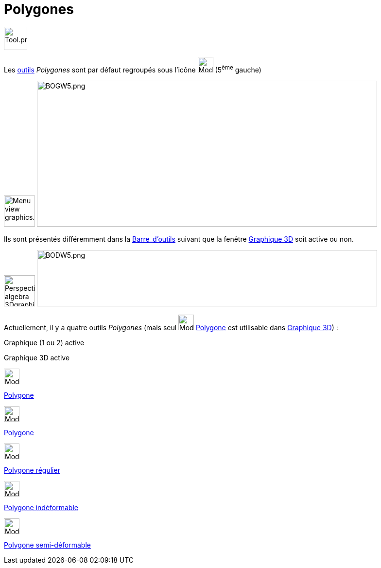 = Polygones
:page-en: tools/Polygon_Tools
ifdef::env-github[:imagesdir: /fr/modules/ROOT/assets/images]

image:Tool.png[Tool.png,width=48,height=48]

Les xref:/Outils.adoc[outils] _Polygones_ sont par défaut regroupés sous l’icône image:32px-Mode_polygon.svg.png[Mode
polygon.svg,width=32,height=32] (5^ème^ gauche)

image:64px-Menu_view_graphics.svg.png[Menu view graphics.svg,width=64,height=64]
image:700px-BOGW5.png[BOGW5.png,width=700,height=300]

Ils sont présentés différemment dans la xref:/Barre_d_outils.adoc[Barre_d'outils] suivant que la fenêtre
xref:/Graphique_3D.adoc[Graphique 3D] soit active ou non.

image:64px-Perspectives_algebra_3Dgraphics.svg.png[Perspectives algebra 3Dgraphics.svg,width=64,height=64]
image:700px-BODW5.png[BODW5.png,width=700,height=116]

Actuellement, il y a quatre outils _Polygones_ (mais seul image:32px-Mode_polygon.svg.png[Mode
polygon.svg,width=32,height=32] xref:/tools/Polygone.adoc[Polygone] est utilisable dans
xref:/Graphique_3D.adoc[Graphique 3D]) :

Graphique (1 ou 2) active

Graphique 3D active

image:32px-Mode_polygon.svg.png[Mode polygon.svg,width=32,height=32]

xref:/tools/Polygone.adoc[Polygone]

image:32px-Mode_polygon.svg.png[Mode polygon.svg,width=32,height=32]

xref:/tools/Polygone.adoc[Polygone]

image:32px-Mode_regularpolygon.svg.png[Mode regularpolygon.svg,width=32,height=32]

xref:/tools/Polygone_régulier.adoc[Polygone régulier]

image:32px-Mode_rigidpolygon.svg.png[Mode rigidpolygon.svg,width=32,height=32]

xref:/tools/Polygone_indéformable.adoc[Polygone indéformable]

image:32px-Mode_vectorpolygon.svg.png[Mode vectorpolygon.svg,width=32,height=32]

xref:/tools/Polygone_semi_déformable.adoc[Polygone semi-déformable]
